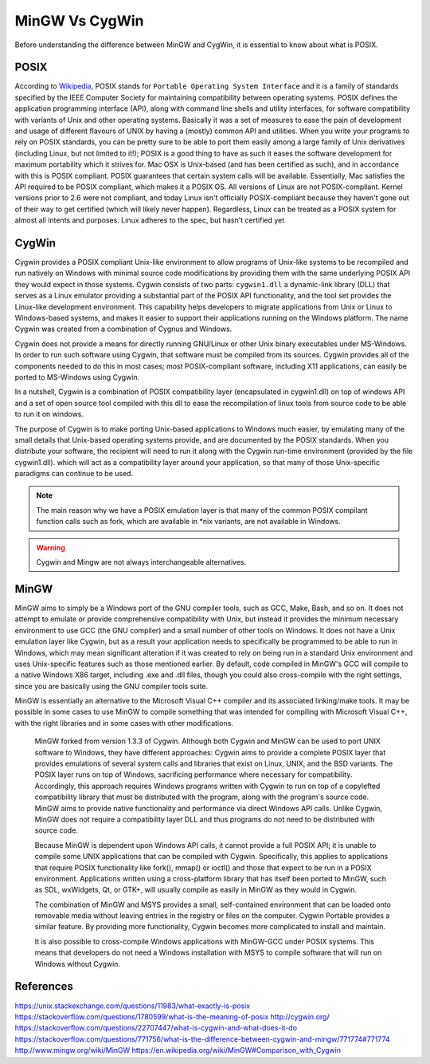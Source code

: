 .. _Wikipedia:    		https://en.wikipedia.org/wiki/POSIX

===============
MinGW Vs CygWin
===============
Before understanding the difference between MinGW and CygWin, it is essential to know about what is POSIX.

POSIX
=====
According to `Wikipedia`_, POSIX stands for ``Portable Operating System Interface`` and it is a family of standards specified by the IEEE Computer Society for maintaining compatibility between operating systems. POSIX defines the application programming interface (API), along with command line shells and utility interfaces, for software compatibility with variants of Unix and other operating systems. Basically it was a set of measures to ease the pain of development and usage of different flavours of UNIX by having a (mostly) common API and utilities.
When you write your programs to rely on POSIX standards, you can be pretty sure to be able to port them easily among a large family of Unix derivatives (including Linux, but not limited to it!); POSIX is a good thing to have as such it eases the software development for maximum portability which it strives for.
Mac OSX is Unix-based (and has been certified as such), and in accordance with this is POSIX compliant. POSIX guarantees that certain system calls will be available. Essentially, Mac satisfies the API required to be POSIX compliant, which makes it a POSIX OS.
All versions of Linux are not POSIX-compliant. Kernel versions prior to 2.6 were not compliant, and today Linux isn't officially POSIX-compliant because they haven't gone out of their way to get certified (which will likely never happen). Regardless, Linux can be treated as a POSIX system for almost all intents and purposes. Linux adheres to the spec, but hasn't certified yet

CygWin
======
Cygwin provides a POSIX compliant Unix-like environment to allow programs of Unix-like systems to be recompiled and run natively on Windows with minimal source code modifications by providing them with the same underlying POSIX API they would expect in those systems. Cygwin consists of two parts: ``cygwin1.dll`` a dynamic-link library (DLL) that serves as a Linux emulator providing a substantial part of the POSIX API functionality, and the tool set provides the Linux-like development environment. This capability helps developers to migrate applications from Unix or Linux to Windows-based systems, and makes it easier to support their applications running on the Windows platform. The name Cygwin was created from a combination of Cygnus and Windows.

Cygwin does not provide a means for directly running GNU/Linux or other Unix binary executables under MS-Windows. In order to run such software using Cygwin, that software must be compiled from its sources. Cygwin provides all of the components needed to do this in most cases; most POSIX-compliant software, including X11 applications, can easily be ported to MS-Windows using Cygwin.

In a nutshell, Cygwin is a combination of POSIX compatibility layer (encapsulated in cygwin1.dll) on top of windows API and a set of open source tool compiled with this dll to ease the recompilation of linux tools from source code to be able to run it on windows.

The purpose of Cygwin is to make porting Unix-based applications to Windows much easier, by emulating many of the small details that Unix-based operating systems provide, and are documented by the POSIX standards.
When you distribute your software, the recipient will need to run it along with the Cygwin run-time environment (provided by the file cygwin1.dll). which will act as a compatibility layer around your application, so that many of those Unix-specific paradigms can continue to be used.

.. note::

	The main reason why we have a POSIX emulation layer is that many of the common POSIX compilant function calls such as fork, which are available in \*nix variants, are not available in Windows.

.. warning::

	Cygwin and Mingw are not always interchangeable alternatives.

MinGW
=====
MinGW aims to simply be a Windows port of the GNU compiler tools, such as GCC, Make, Bash, and so on. It does not attempt to emulate or provide comprehensive compatibility with Unix, but instead it provides the minimum necessary environment to use GCC (the GNU compiler) and a small number of other tools on Windows. It does not have a Unix emulation layer like Cygwin, but as a result your application needs to specifically be programmed to be able to run in Windows, which may mean significant alteration if it was created to rely on being run in a standard Unix environment and uses Unix-specific features such as those mentioned earlier. By default, code compiled in MinGW's GCC will compile to a native Windows X86 target, including .exe and .dll files, though you could also cross-compile with the right settings, since you are basically using the GNU compiler tools suite.

MinGW is essentially an alternative to the Microsoft Visual C++ compiler and its associated linking/make tools. It may be possible in some cases to use MinGW to compile something that was intended for compiling with Microsoft Visual C++, with the right libraries and in some cases with other modifications.



    MinGW forked from version 1.3.3 of Cygwin. Although both Cygwin and MinGW can be used to port UNIX software to Windows, they have different approaches: Cygwin aims to provide a complete POSIX layer that provides emulations of several system calls and libraries that exist on Linux, UNIX, and the BSD variants. The POSIX layer runs on top of Windows, sacrificing performance where necessary for compatibility. Accordingly, this approach requires Windows programs written with Cygwin to run on top of a copylefted compatibility library that must be distributed with the program, along with the program's source code. MinGW aims to provide native functionality and performance via direct Windows API calls. Unlike Cygwin, MinGW does not require a compatibility layer DLL and thus programs do not need to be distributed with source code.

    Because MinGW is dependent upon Windows API calls, it cannot provide a full POSIX API; it is unable to compile some UNIX applications that can be compiled with Cygwin. Specifically, this applies to applications that require POSIX functionality like fork(), mmap() or ioctl() and those that expect to be run in a POSIX environment. Applications written using a cross-platform library that has itself been ported to MinGW, such as SDL, wxWidgets, Qt, or GTK+, will usually compile as easily in MinGW as they would in Cygwin.

    The combination of MinGW and MSYS provides a small, self-contained environment that can be loaded onto removable media without leaving entries in the registry or files on the computer. Cygwin Portable provides a similar feature. By providing more functionality, Cygwin becomes more complicated to install and maintain.

    It is also possible to cross-compile Windows applications with MinGW-GCC under POSIX systems. This means that developers do not need a Windows installation with MSYS to compile software that will run on Windows without Cygwin.


References
==========
https://unix.stackexchange.com/questions/11983/what-exactly-is-posix
https://stackoverflow.com/questions/1780599/what-is-the-meaning-of-posix
http://cygwin.org/
https://stackoverflow.com/questions/22707447/what-is-cygwin-and-what-does-it-do
https://stackoverflow.com/questions/771756/what-is-the-difference-between-cygwin-and-mingw/771774#771774
http://www.mingw.org/wiki/MinGW
https://en.wikipedia.org/wiki/MinGW#Comparison_with_Cygwin
